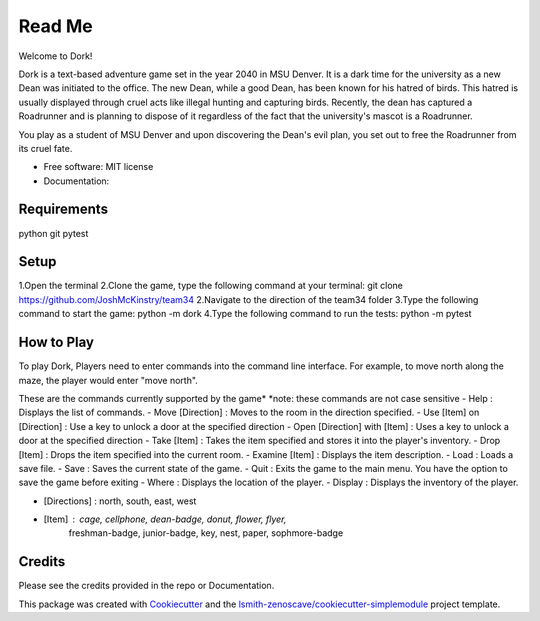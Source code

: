 Read Me
=======

Welcome to Dork! 

Dork is a text-based adventure game set in the year 2040 in MSU Denver.
It is a dark time for the university as a new Dean was initiated to the office.
The new Dean, while a good Dean, has been known for his hatred of birds.
This hatred is usually displayed through cruel acts like illegal hunting and capturing birds.
Recently, the dean has captured a Roadrunner and is planning to dispose of it 
regardless of the fact that the university's mascot is a Roadrunner. 

You play as a student of MSU Denver and upon discovering the Dean's evil plan,
you set out to free the Roadrunner from its cruel fate. 

* Free software: MIT license
* Documentation:

Requirements
------------ 
python
git
pytest

Setup
-----
1.Open the terminal
2.Clone the game, type the following command at your terminal: git clone https://github.com/JoshMcKinstry/team34
2.Navigate to the direction of the team34 folder
3.Type the following command to start the game: python -m dork
4.Type the following command to run the tests: python -m pytest

How to Play
-----------
To play Dork, Players need to enter commands into the command line interface.
For example, to move north along the maze, the player would enter "move north".

These are the commands currently supported by the game*
*note: these commands are not case sensitive
- Help : Displays the list of commands.
- Move [Direction] : Moves to the room in the direction specified.
- Use [Item] on [Direction] : Use a key to unlock a door at the specified direction
- Open [Direction] with [Item] : Uses a key to unlock a door at the specified direction
- Take [Item] : Takes the item specified and stores it into the player's inventory.
- Drop [Item] : Drops the item specified into the current room.
- Examine [Item] : Displays the item description.
- Load : Loads a save file.
- Save : Saves the current state of the game.
- Quit : Exits the game to the main menu. You have the option to save the game before exiting
- Where : Displays the location of the player.
- Display : Displays the inventory of the player.

- [Directions] : north, south, east, west
- [Item] : cage, cellphone, dean-badge, donut, flower, flyer,
            freshman-badge, junior-badge, key, nest, paper, sophmore-badge

Credits
-------

Please see the credits provided in the repo or Documentation.


This package was created with Cookiecutter_ and the
`lsmith-zenoscave/cookiecutter-simplemodule`_ project template.

.. _Cookiecutter: https://github.com/audreyr/cookiecutter
.. _`lsmith-zenoscave/cookiecutter-simplemodule`: https://github.com/lsmith-zenoscave/cookiecutter-simplemodule
